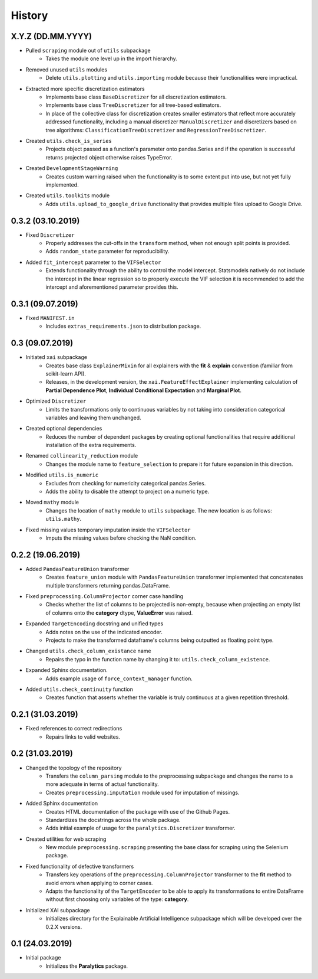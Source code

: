 History
=======

X.Y.Z (DD.MM.YYYY)
------------------
* Pulled ``scraping`` module out of ``utils`` subpackage
    * Takes the module one level up in the import hierarchy.
* Removed unused ``utils`` modules
    * Delete ``utils.plotting`` and ``utils.importing`` module because their functionalities were
      impractical.
* Extracted more specific discretization estimators
    * Implements base class ``BaseDiscretizer`` for all discretization estimators.
    * Implements base class ``TreeDiscretizer`` for all tree-based estimators.
    * In place of the collective class for discretization creates smaller estimators that reflect
      more accurately addressed functionality, including a manual discretizer ``ManualDiscretizer``
      and discretizers based on tree algorithms: ``ClassificationTreeDiscretizer`` and
      ``RegressionTreeDiscretizer``.
* Created ``utils.check_is_series``
    * Projects object passed as a function's parameter onto pandas.Series and if the operation is
      successful returns projected object otherwise raises TypeError.
* Created ``DevelopmentStageWarning``
    * Creates custom warning raised when the functionality is to some extent put into use,
      but not yet fully implemented.
* Created ``utils.toolkits`` module
    * Adds ``utils.upload_to_google_drive`` functionality that provides multiple files upload to
      Google Drive.

0.3.2 (03.10.2019)
------------------
* Fixed ``Discretizer``
    * Properly addresses the cut-offs in the ``transform`` method, when not enough
      split points is provided.
    * Adds ``random_state`` parameter for reproducibility.

* Added ``fit_intercept`` parameter to the ``VIFSelector``
    * Extends functionality through the ability to control the model intercept.
      Statsmodels natively do not include the intercept in the linear regression
      so to properly execute the VIF selection it is recommended to add the intercept
      and aforementioned parameter provides this.

0.3.1 (09.07.2019)
------------------
* Fixed ``MANIFEST.in``
    * Includes ``extras_requirements.json`` to distribution package.

0.3 (09.07.2019)
----------------
* Initiated ``xai`` subpackage
    * Creates base class ``ExplainerMixin`` for all explainers with the **fit** & **explain** 
      convention (familiar from scikit-learn API).
    * Releases, in the development version, the ``xai.FeatureEffectExplainer`` implementing
      calculation of **Partial Dependence Plot**, **Individual Conditional Expectation** and
      **Marginal Plot**.
* Optimized ``Discretizer``
    * Limits the transformations only to continuous variables by not taking into consideration
      categorical variables and leaving them unchanged.
* Created optional dependencies
    * Reduces the number of dependent packages by creating optional functionalities 
      that require additional installation of the extra requirements.
* Renamed ``collinearity_reduction`` module
    * Changes the module name to ``feature_selection`` to prepare it for future
      expansion in this direction.
* Modified ``utils.is_numeric``
    * Excludes from checking for numericity categorical pandas.Series.
    * Adds the ability to disable the attempt to project on a numeric type.
* Moved ``mathy`` module
    * Changes the location of ``mathy`` module to ``utils`` subpackage.
      The new location is as follows: ``utils.mathy``.
* Fixed missing values temporary imputation inside the ``VIFSelector``
    * Imputs the missing values ​​before checking the NaN condition.

0.2.2 (19.06.2019)
------------------
* Added ``PandasFeatureUnion`` transformer
    * Creates ``feature_union`` module with ``PandasFeatureUnion`` transformer implemented
      that concatenates multiple transformers returning pandas.DataFrame.
* Fixed ``preprocessing.ColumnProjector`` corner case handling
    * Checks whether the list of columns to be projected is non-empty, because
      when projecting an empty list of columns onto the **category** dtype,
      **ValueError** was raised.
* Expanded ``TargetEncoding`` docstring and unified types
    * Adds notes on the use of the indicated encoder.
    * Projects to make the transformed dataframe's columns being outputted as floating
      point type.
* Changed ``utils.check_column_existance`` name
    * Repairs the typo in the function name by changing it to: ``utils.check_column_existence``.
* Expanded Sphinx documentation.
    * Adds example usage of ``force_context_manager`` function.
* Added ``utils.check_continuity`` function
    * Creates function that asserts whether the variable is truly continuous at a given
      repetition threshold.

0.2.1 (31.03.2019)
------------------
* Fixed references to correct redirections
    * Repairs links to valid websites.

0.2 (31.03.2019)
----------------
* Changed the topology of the repository
    * Transfers the ``column_parsing`` module to the preprocessing subpackage and
      changes the name to a more adequate in terms of actual functionality.
    * Creates ``preprocessing.imputation`` module used for imputation of missings.
* Added Sphinx documentation
    * Creates HTML documentation of the package with use of the Github Pages.
    * Standardizes the docstrings across the whole package.
    * Adds initial example of usage for the ``paralytics.Discretizer`` transformer.
* Created utilities for web scraping
    * New module ``preprocessing.scraping`` presenting the base class for scraping
      using the Selenium package.
* Fixed functionality of defective transformers
    * Transfers key operations of the ``preprocessing.ColumnProjector`` transformer
      to the **fit** method to avoid errors when applying to corner cases.
    * Adapts the functionality of the ``TargetEncoder`` to be able to apply its
      transformations to entire DataFrame without first choosing only variables of
      the type: **category**.
* Initialized XAI subpackage
    * Initializes directory for the Explainable Artificial Intelligence subpackage
      which will be developed over the 0.2.X versions.

0.1 (24.03.2019)
----------------
* Initial package
    * Initializes the **Paralytics** package.
